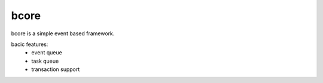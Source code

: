 ==========
bcore
==========
bcore is a simple event based framework.

bacic features:
 * event queue
 * task queue
 * transaction support

